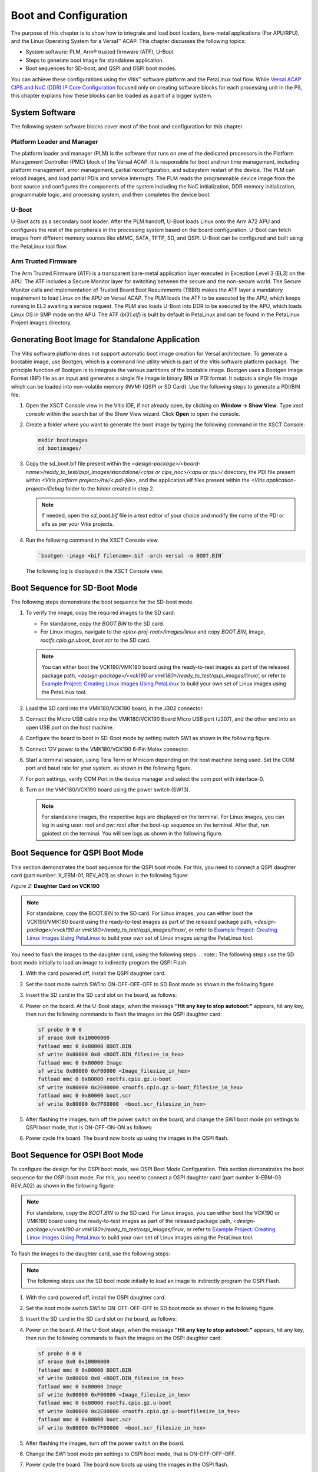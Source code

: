 ..
   Copyright 2000-2021 Xilinx, Inc.

   Licensed under the Apache License, Version 2.0 (the "License");
   you may not use this file except in compliance with the License.
   You may obtain a copy of the License at

       http://www.apache.org/licenses/LICENSE-2.0

   Unless required by applicable law or agreed to in writing, software
   distributed under the License is distributed on an "AS IS" BASIS,
   WITHOUT WARRANTIES OR CONDITIONS OF ANY KIND, either express or implied.
   See the License for the specific language governing permissions and
   limitations under the License.


**********************
Boot and Configuration
**********************

The purpose of this chapter is to show how to integrate and load boot loaders, bare-metal applications (For APU/RPU), and the Linux Operating System for a Versal |trade| ACAP. This chapter discusses the following topics:

- System software: PLM, Arm |reg| trusted firmware (ATF), U-Boot
- Steps to generate boot image for standalone application.
- Boot sequences for SD-boot, and QSPI and OSPI boot modes.

You can achieve these configurations using the Vitis |trade| software platform and the PetaLinux tool flow. While `Versal ACAP CIPS and NoC (DDR) IP Core Configuration <./2-cips-noc-ip-config.rst>`__ focused only on creating software blocks for each processing unit in the PS, this chapter explains how these blocks can be loaded as a part of a bigger system.

===============
System Software
===============

The following system software blocks cover most of the boot and configuration for this chapter.

Platform Loader and Manager
~~~~~~~~~~~~~~~~~~~~~~~~~~~

The platform loader and manager (PLM) is the software that runs on one of the dedicated processors in the Platform Management Controller (PMC) block of the Versal ACAP. It is responsible for boot and run time management, including platform management, error management, partial reconfiguration, and subsystem restart of the device. The PLM can reload images, and load partial PDIs and service interrupts. The PLM reads the programmable device image from the boot source and configures the components of the system including the NoC initialization, DDR memory initialization, programmable logic, and processing system, and then completes the device boot.

U-Boot
~~~~~~

U-Boot acts as a secondary boot loader. After the PLM handoff, U-Boot loads Linux onto the Arm A72 APU and configures the rest of the peripherals in the processing system based on the board configuration. U-Boot can fetch images from different memory sources like eMMC, SATA, TFTP, SD, and QSPI. U-Boot can be configured and built using the PetaLinux tool flow.

Arm Trusted Firmware
~~~~~~~~~~~~~~~~~~~~

The Arm Trusted Firmware (ATF) is a transparent bare-metal application layer executed in Exception Level 3 (EL3) on the APU. The ATF includes a Secure Monitor layer for switching between the secure and the non-secure world. The Secure Monitor calls and implementation of Trusted Board Boot Requirements (TBBR) makes the ATF layer a mandatory requirement to load Linux on the APU on Versal ACAP. The PLM loads the ATF to be executed by the APU, which keeps running in EL3 awaiting a service request. The PLM also loads U-Boot into DDR to be executed by the APU, which loads Linux OS in SMP mode on the APU. The ATF (`bl31.elf`) is built by default in PetaLinux and can be found in the PetaLinux Project images directory.

================================================
Generating Boot Image for Standalone Application
================================================

The Vitis software platform does not support automatic boot image creation for Versal architecture. To generate a bootable image, use Bootgen, which is a command line utility which is part of the Vitis software platform package. The principle function of Bootgen is to integrate the various partitions of the bootable image. Bootgen uses a Bootgen Image Format (BIF) file as an input and generates a single file image in binary BIN or PDI format. It outputs a single file image which can be loaded into non-volatile memory (NVM) (QSPI or SD Card). Use the following steps to generate a PDI/BIN file:

1. Open the XSCT Console view in the Vitis IDE, if not already open, by clicking on **Window → Show View**. Type `xsct console` within the search bar of the Show View wizard. Click **Open** to open the console.

   .. image:: ./media/image49.png

2. Create a folder where you want to generate the boot image by typing the following command in the XSCT Console:

   .. code-block::

        mkdir bootimages
        cd bootimages/
    

3. Copy the sd_boot.bif file present within the `<design-package>/<board-name>/ready_to_test/qspi_images/standalone/<cips or cips_noc>/<apu or rpu>/` directory, the PDI file present within `<Vitis platform project>/hw/<.pdi-file>`, and the application elf files present within the `<Vitis application-project>/Debug` folder to the folder created in step 2.

   .. note:: If needed, open the `sd_boot.bif` file in a text editor of your choice and modify the name of the PDI or elfs as per your Vitis projects.

4. Run the following command in the XSCT Console view.

   .. code-block::

      `bootgen -image <bif filename>.bif -arch versal -o BOOT.BIN`

   The following log is displayed in the XSCT Console view.

   .. image:: ./media/image51.jpeg

==============================
Boot Sequence for SD-Boot Mode
==============================

The following steps demonstrate the boot sequence for the SD-boot mode.

1. To verify the image, copy the required images to the SD card:

   - For standalone, copy the `BOOT.BIN` to the SD card.

   - For Linux images, navigate to the `<plnx-proj-root>/images/linux` and copy `BOOT.BIN`, Image, `rootfs.cpio.gz.uboot`, `boot.scr` to the SD card.

   .. note:: You can either boot the VCK190/VMK180 board using the ready-to-test images as part of the released package path, `<design-package>/<vck190 or vmk180>/ready_to_test/qspi_images/linux/`, or refer to `Example Project: Creating Linux Images Using PetaLinux <../docs/5-system-design-example.rst#example-project-creating-linux-images-using-petalinux>`__ to build your own set of Linux images using the PetaLinux tool.

2. Load the SD card into the VMK180/VCK190 board, in the J302 connector.

3. Connect the Micro USB cable into the VMK180/VCK190 Board Micro USB port (J207), and the other end into an open USB port on the host machine.

4. Configure the board to boot in SD-Boot mode by setting switch SW1 as shown in the following figure.

   .. image:: ./media/sd_boot_mode.JPG

5. Connect 12V power to the VMK180/VCK190 6-Pin Molex connector.

6. Start a terminal session, using Tera Term or Minicom depending on the host machine being used. Set the COM port and baud rate for your system, as shown in the following figure.

   .. image:: ./media/image46.png

7. For port settings, verify COM Port in the device manager and select the com port with interface-0.

8. Turn on the VMK180/VCK190 board using the power switch (SW13).

   .. note:: For standalone images, the respective logs are displayed on the terminal. For Linux images, you can log in using user: root and pw: root after the boot-up sequence on the terminal. After that, run gpiotest on the terminal. You will see logs as shown in the following figure.

   .. image:: ./media/led_example_console_prints.PNG

================================
Boot Sequence for QSPI Boot Mode
================================

This section demonstrates the boot sequence for the QSPI boot mode. For this, you need to connect a QSPI daughter card (part number: X_EBM-01, REV_A01) as shown in the following figure:

*Figure 2:* **Daughter Card on VCK190**

.. image:: ./media/image54.jpeg

.. note:: For standalone, copy the BOOT.BIN to the SD card. For Linux images, you can either boot the VCK190/VMK180 board using the ready-to-test images as part of the released package path, `<design-package>/<vck190 or vmk180>/ready_to_test/qspi_images/linux/`, or refer to `Example Project: Creating Linux Images Using PetaLinux <./5-system-design-example.rst#example-project-creating-linux-images-using-petalinux>`__ to build your own set of Linux images using the PetaLinux tool.

You need to flash the images to the daughter card, using the following steps:
.. note:: The following steps use the SD boot mode initially to load an image to indirectly program the QSPI Flash.

1. With the card powered off, install the QSPI daughter card.

2. Set the boot mode switch SW1 to ON-OFF-OFF-OFF to SD Boot mode as shown in the following figure.
     
   .. image:: ./media/sd_boot_mode.JPG

3. Insert the SD card in the SD card slot on the board, as follows:

   .. image:: ./media/image56.jpeg

4. Power on the board. At the U-Boot stage, when the message **"Hit any key to stop autoboot:"** appears, hit any key, then run the following commands to flash the images on the QSPI daughter card:

   .. code-block::

        sf probe 0 0 0
        sf erase 0x0 0x10000000
        fatload mmc 0 0x80000 BOOT.BIN
        sf write 0x80000 0x0 <BOOT.BIN_filesize_in_hex>
        fatload mmc 0 0x80000 Image
        sf write 0x80000 0xF00000 <Image_filesize_in_hex>
        fatload mmc 0 0x80000 rootfs.cpio.gz.u-boot
        sf write 0x80000 0x2E00000 <rootfs.cpio.gz.u-boot_filesize_in_hex>
        fatload mmc 0 0x80000 boot.scr
        sf write 0x80000 0x7F80000  <boot.scr_filesize_in_hex>


5. After flashing the images, turn off the power switch on the board, and change the SW1 boot mode pin settings to QSPI boot mode, that is ON-OFF-ON-ON as follows:

   .. image:: ./media/image52.png

6. Power cycle the board. The board now boots up using the images in the QSPI flash.

================================
Boot Sequence for OSPI Boot Mode
================================

To configure the design for the OSPI boot mode, see OSPI Boot Mode Configuration. This section demonstrates the boot sequence for the OSPI boot mode. For this, you need to connect a OSPI daughter card (part number X-EBM-03 REV_A02) as shown in the following figure:

.. image:: ./media/X-EBM-03_OSPI_Daughter_card.jpg

.. note:: For standalone, copy the `BOOT.BIN` to the SD card. For Linux images, you can either boot the VCK190 or VMK180 board using the ready-to-test images as part of the released package path, `<design-package>/<vck190 or vmk180>/ready_to_test/ospi_images/linux`, or refer to `Example Project: Creating Linux Images Using PetaLinux <./5-system-design-example.rst#example-project-creating-linux-images-using-petalinux>`__ to build your own set of Linux images using the PetaLinux tool.

To flash the images to the daughter card, use the following steps:

.. note:: The following steps use the SD boot mode initially to load an image to indirectly program the OSPI Flash.

1. With the card powered off, install the OSPI daughter card.
2. Set the boot mode switch SW1 to ON-OFF-OFF-OFF to SD boot mode as shown in the following figure.
   
   .. image:: ./media/sd_boot_mode.JPG

3. Insert the SD card in the SD card slot on the board, as follows:
   
   .. image:: ./media/image56.jpeg

4. Power on the board. At the U-Boot stage, when the message **"Hit any key to stop autoboot:"** appears, hit any key, then run the following commands to flash the images on the OSPI daughter card:

   .. code-block::

        sf probe 0 0 0
        sf erase 0x0 0x10000000
        fatload mmc 0 0x80000 BOOT.BIN
        sf write 0x80000 0x0 <BOOT.BIN_filesize_in_hex>
        fatload mmc 0 0x80000 Image
        sf write 0x80000 0xF00000 <Image_filesize_in_hex>
        fatload mmc 0 0x80000 rootfs.cpio.gz.u-boot
        sf write 0x80000 0x2E00000 <rootfs.cpio.gz.u-bootfilesize_in_hex>
        fatload mmc 0 0x80000 boot.scr
        sf write 0x80000 0x7F80000  <boot.scr_filesize_in_hex>


5. After flashing the images, turn off the power switch on the board.
6. Change the SW1 boot mode pin settings to OSPI boot mode, that is ON-OFF-OFF-OFF.
7. Power cycle the board. The board now boots up using the images in the OSPI flash.

.. note:: For VMK180 Production board, OSPI images are not provided as part of design package. Only VCK190 OSPI images are shared under design package.

================================
Boot Sequence for eMMC Boot Mode
================================

To configure the design for the eMMC boot mode, see eMMC Boot Mode Configuration. This section demonstrates the boot sequence for the emmc boot mode. For this, you need to connect a eMMC daughter card (part number X-EBM-02, REV_A02) as shown in the following figure:

.. image:: ./media/X-EBM-02_emmc_Daughter_card.jpg

.. note:: For standalone, copy the BOOT.BIN to the SD card. For Linux images, you can either boot the VCK190 or vmk180 board using the ready-to-test images as part of the released package path, `<designpackage>/<vck190 or YAML_DT_BOARD_FLAGS_vmk180>/ready_to_test/emmc_images/linux`, or refer to `Example Project: Creating Linux Images Using PetaLinux <./5-system-design-example.rst#example-project-creating-linux-images-using-petalinux>`__ to build your own set of Linux images using the PetaLinux tool.

To format the eMMC flash  on Versal board for the first time, use the following steps:

1. With the card powered off, install the eMMC daughter card.

2. Set the boot mode switch SW1 to ON-ON-ON-ON JTAG Boot mode, as shown in the following figure.

   .. image:: ./media/vck190_jtag_boot_mode_sw1_settings.png

   This example uses the XSCT console to download a BOOT image file (BOOT.BIN). It uses the U-Boot console to load Linux images to format the eMMC flash.

3. Ensure that the Ethernet cable is connected from the host to the board. Set up dhcp and tftpb server on the host. 

4. Copy the Linux images BOOT.BIN, Image, `rootfs.cpio.gz.u-boot`, and `boot.scr` to host tftp home directory.

5. In the XSCT console, connect to the target over JTAG using the connect command:

   .. code-block::
   
       xsct% connect

   The connect command returns the channel ID of the connection. 

6. Run the `target` command to list the available targets and to select a target using its ID. The targets are assigned IDs as they are discovered on the JTAG chain, so the IDs can change from session to session.

   .. code-block::

	 xsct% targets

7. Download the BOOT.BIN on the VCK190 board using the following commands to get the U-Boot console.

   .. code-block::
   
		xsct% targets 1
		xsct% rst
		xsct% device program BOOT.BIN

   After executing this command, you can see the PLM and U-Boot boot logs on the serial console.

8. At the U-Boot stage, when the message **"Hit any key to stop autoboot:"** appears, hit any key, then run the following commands to flash the images on the eMMC daughter card:

   .. code-block::
        dhcp
        tftpboot 0x80000 Image
        tftpboot 0x2000000 rootfs.cpio.gz.u-boot
        booti 0x80000 0x2000000 0x1000          

   After executing above U-Boot commands, Linux starts booting and stops at Linux console prompt waiting for user input commands.

9. Run the following commands from the Linux console prompt to create the eMMC Linux bootable partition and format the eMMC with FAT32 filesystem.

   .. code-block::
	
        root@xilinx-vmk180-2021_1:~# fdisk /dev/mmcblk0
        The number of cylinders for this disk is set to 233472.
        There is nothing wrong with that, but this is larger than 1024,
        and could in certain setups cause problems with:
        1) software that runs at boot time (e.g., old versions of LILO)
        2) booting and partitioning software from other OSs
        (e.g., DOS FDISK, OS/2 FDISK)

        Command (m for help): m
        Command Action
        a       toggle a bootable flag  
        b       edit bsd disklabel
        c       toggle the dos compatibility flag
        d       delete a partition
        l       list known partition types
        n       add a new partition
        o       create a new empty DOS partition table
        p       print the partition table
        q       quit without saving changes
        s       create a new empty Sun disklabel
        t       change a partition's system id
        u       change display/entry units
        v       verify the partition table
        w       write table to disk and exit

        Command (m for help): n
        Partition type
        p   primary partition (1-4)
        e   extended
        p
        Partition number (1-4): 1
        First sector (16-14942207, default 16):
        Using default value 16
        Last sector or +size{,K,M,G,T} (16-14942207, default 14942207):
        Using default value 14942207

        Command (m for help): w
        The partition table has been altered.
        Calling ioctl() to re-read partition table
        fdisk: WARNING: rereading partition table failed, kernel still uses old table: Device or resource busy

        root@xilinx-vmk180-2021_1:~# mkfs.vfat -F 32 -n boot /dev/mmcblk0p1


   eMMC flash is formatted with the FAT32 filesystem.

To flash the Linux images to the eMMC Flash, use the following steps:

1. With the card powered off, install the eMMC daughter card.

2. Set the boot mode switch SW1 to ON-ON-ON-ON JTAG Boot mode, as shown in the following figure.

   .. image:: ./media/vck190_jtag_boot_mode_sw1_settings.png

   This example uses the XSCT console to download a BOOT image file (BOOT.BIN). It uses the U-Boot console to load the Linux images to EMMC flash.

3. Ensure that the Ethernet cable is connected to the board. Setup dhcp and tftpb server on the host.

4. Copy the Linux images BOOT.BIN, Image, `rootfs.cpio.gz.u-boot`, and `boot.scr` to the host tftp home directory. Also, ensure that the eMMC card is formatted with FAT32 filesystem as explained in the previous section, before copying the images from the U-Boot for the first time.

5. In the XSCT console, connect to the target over JTAG using the connect command:

   .. code-block::

	 xsct% connect
		
   The connect command returns the channel ID of the connection.
   
6. Run the `targets` command to list the available targets. Select a target using its ID. The targets are assigned IDs as they are discovered on the JTAG chain, so the IDs can change from session to session.

   .. code-block::

		xsct% targets

7. Download the BOOT.BIN on the VCK190 board using the following commands to get the U-Boot console.

   .. code-block::
   
		xsct% targets 1
		xsct% rst
		xsct% device program BOOT.BIN

   After executing this command, you can see the PLM and U-Boot boot logs on the serial console.

8. At the U-Boot stage, when the message **"Hit any key to stop autoboot:"** appears, hit any key, then run the following commands to flash the images on the eMMC daughter card:

   .. code-block::
	
        fatls mmc 0  // to check emmc is formatted or not.
        dhcp
        tftpb 0x80000 BOOT.BIN
        fatwrite mmc 0 0x80000 BOOT.BIN $filesize
        tftpb 0x80000  Image
        fatwrite mmc 0 0x80000 Image $filesize
        tftpb 0x80000  rootfs.cpio.gz.u-boot
        fatwrite mmc 0 0x80000 rootfs.cpio.gz.u-boot $filesize
        tftpb 0x80000  boot.scr
        fatwrite mmc 0 0x80000 boot.scr $filesize

9. After flashing the images, turn off the power switch on the board, and change the SW1 boot mode pin settings to eMMC boot mode, that is OFF-ON-ON-OFF.

10. Power cycle the board. The board now boots up using the images in the eMMC flash.

.. |trade|  unicode:: U+02122 .. TRADEMARK SIGN
   :ltrim:
.. |reg|    unicode:: U+000AE .. REGISTERED TRADEMARK SIGN
   :ltrim:

